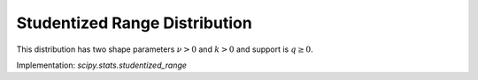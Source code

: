 
.. _continuous-studentized_range:

Studentized Range Distribution
==============================
This distribution has two shape parameters :math:`\nu>0` and :math:`k>0` and support is :math:`q\geq0`.

.. math::
   :nowrap:

    \begin{eqnarray*}
        f(q;k,\nu) = \frac{\nu^{\nu/2}}{\Gamma(\nu/2)\,2^{\nu/2-1}}\,  \int_0^\infty\int_{-\infty}^\infty  s^{\nu-1}\,e^{-\nu s^{2}/2}  \,sk(k-1) \varphi(z) \varphi(sq+z) [\Phi(sq+z)-\Phi(z)]^{k-2} \,\mathrm{d}z \, \mathrm{d}s\\

        F(q;k,\nu) = \frac{\nu^{\nu/2}}{\Gamma(\nu/2)\,2^{\nu/2-1}}\, \int_0^\infty\int_{-\infty}^\infty s^{\nu-1}\,e^{-\nu s^{2}/2}  k\varphi(z) [\Phi(sq+z)-\Phi(z)]^{k-1} \mathrm{d}z  \, \mathrm{d}s\\

    \end{eqnarray*}

Implementation: `scipy.stats.studentized_range`
